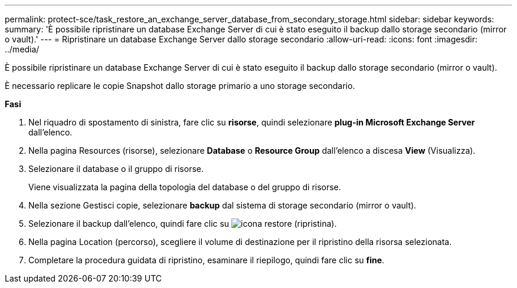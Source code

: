 ---
permalink: protect-sce/task_restore_an_exchange_server_database_from_secondary_storage.html 
sidebar: sidebar 
keywords:  
summary: 'È possibile ripristinare un database Exchange Server di cui è stato eseguito il backup dallo storage secondario (mirror o vault).' 
---
= Ripristinare un database Exchange Server dallo storage secondario
:allow-uri-read: 
:icons: font
:imagesdir: ../media/


[role="lead"]
È possibile ripristinare un database Exchange Server di cui è stato eseguito il backup dallo storage secondario (mirror o vault).

È necessario replicare le copie Snapshot dallo storage primario a uno storage secondario.

*Fasi*

. Nel riquadro di spostamento di sinistra, fare clic su *risorse*, quindi selezionare *plug-in Microsoft Exchange Server* dall'elenco.
. Nella pagina Resources (risorse), selezionare *Database* o *Resource Group* dall'elenco a discesa *View* (Visualizza).
. Selezionare il database o il gruppo di risorse.
+
Viene visualizzata la pagina della topologia del database o del gruppo di risorse.

. Nella sezione Gestisci copie, selezionare *backup* dal sistema di storage secondario (mirror o vault).
. Selezionare il backup dall'elenco, quindi fare clic su image:../media/restore_icon.gif["icona restore (ripristina)"].
. Nella pagina Location (percorso), scegliere il volume di destinazione per il ripristino della risorsa selezionata.
. Completare la procedura guidata di ripristino, esaminare il riepilogo, quindi fare clic su *fine*.

